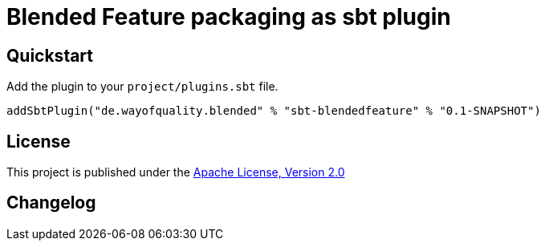 = Blended Feature packaging as sbt plugin
:version: 0.1-SNAPSHOT

== Quickstart

Add the plugin to your `project/plugins.sbt` file.

[source,scala,subs="attributes,verbatim"]
----
addSbtPlugin("de.wayofquality.blended" % "sbt-blendedfeature" % "{version}")
----

== License

This project is published under the https://www.apache.org/licenses/LICENSE-2.0[Apache License, Version 2.0]

== Changelog
